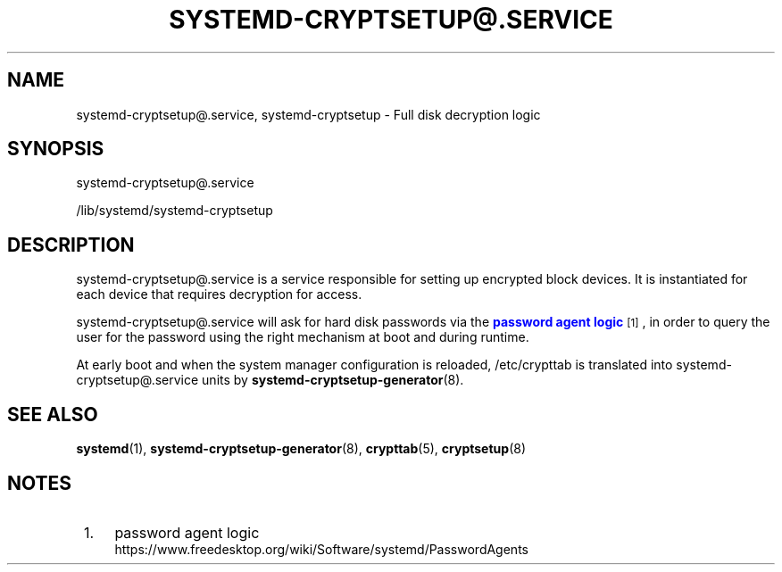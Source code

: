 '\" t
.TH "SYSTEMD\-CRYPTSETUP@\&.SERVICE" "8" "" "systemd 241" "systemd-cryptsetup@.service"
.\" -----------------------------------------------------------------
.\" * Define some portability stuff
.\" -----------------------------------------------------------------
.\" ~~~~~~~~~~~~~~~~~~~~~~~~~~~~~~~~~~~~~~~~~~~~~~~~~~~~~~~~~~~~~~~~~
.\" http://bugs.debian.org/507673
.\" http://lists.gnu.org/archive/html/groff/2009-02/msg00013.html
.\" ~~~~~~~~~~~~~~~~~~~~~~~~~~~~~~~~~~~~~~~~~~~~~~~~~~~~~~~~~~~~~~~~~
.ie \n(.g .ds Aq \(aq
.el       .ds Aq '
.\" -----------------------------------------------------------------
.\" * set default formatting
.\" -----------------------------------------------------------------
.\" disable hyphenation
.nh
.\" disable justification (adjust text to left margin only)
.ad l
.\" -----------------------------------------------------------------
.\" * MAIN CONTENT STARTS HERE *
.\" -----------------------------------------------------------------
.SH "NAME"
systemd-cryptsetup@.service, systemd-cryptsetup \- Full disk decryption logic
.SH "SYNOPSIS"
.PP
systemd\-cryptsetup@\&.service
.PP
/lib/systemd/systemd\-cryptsetup
.SH "DESCRIPTION"
.PP
systemd\-cryptsetup@\&.service
is a service responsible for setting up encrypted block devices\&. It is instantiated for each device that requires decryption for access\&.
.PP
systemd\-cryptsetup@\&.service
will ask for hard disk passwords via the
\m[blue]\fBpassword agent logic\fR\m[]\&\s-2\u[1]\d\s+2, in order to query the user for the password using the right mechanism at boot and during runtime\&.
.PP
At early boot and when the system manager configuration is reloaded,
/etc/crypttab
is translated into
systemd\-cryptsetup@\&.service
units by
\fBsystemd-cryptsetup-generator\fR(8)\&.
.SH "SEE ALSO"
.PP
\fBsystemd\fR(1),
\fBsystemd-cryptsetup-generator\fR(8),
\fBcrypttab\fR(5),
\fBcryptsetup\fR(8)
.SH "NOTES"
.IP " 1." 4
password agent logic
.RS 4
\%https://www.freedesktop.org/wiki/Software/systemd/PasswordAgents
.RE
